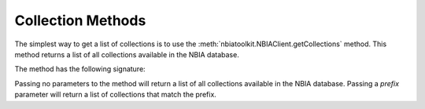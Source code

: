 Collection Methods
^^^^^^^^^^^^^^^^^^
The simplest way to get a list of collections is to use the
:meth:`nbiatoolkit.NBIAClient.getCollections` method.
This method returns a list of all collections available in the NBIA database.

The method has the following signature:

.. automethod:: nbiatoolkit.NBIAClient.getCollections

Passing no parameters to the method will return a list of all collections available in the NBIA database.
Passing a `prefix` parameter will return a list of collections that match the prefix.

.. tabs::

   .. tab:: Python

      .. exec_code::

         # --- hide: start ---
         from nbiatoolkit import NBIAClient
         from pprint import pprint as print
         # --- hide: stop ---

         client = NBIAClient(return_type = "dataframe")
         collections_df = client.getCollections(prefix='TCGA')

         print(f"The number of available collections is {len(collections_df)}")

         print(collections_df)


.. automethod:: nbiatoolkit.NBIAClient.getCollectionDescriptions

.. tabs::

   .. tab:: Python

      .. exec_code::

         # --- hide: start ---
         from nbiatoolkit import NBIAClient
         from pprint import pprint as print
         # --- hide: stop ---

         with NBIAClient() as client:
            desc = client.getCollectionDescriptions(collectionName = "TCGA-BLCA")[0]

         print(desc['Description'])
         print(desc['DescriptionURI'])
         print(desc['LastUpdated'])



.. automethod:: nbiatoolkit.NBIAClient.getCollectionPatientCount


.. tabs::

   .. tab:: Python

      .. exec_code::

         # --- hide: start ---
         from nbiatoolkit import NBIAClient
         # --- hide: stop ---

         with NBIAClient() as client:
            counts_df = client.getCollectionPatientCount(
               prefix = "TCGA",
               return_type="dataframe"
            )

         print(counts_df)
